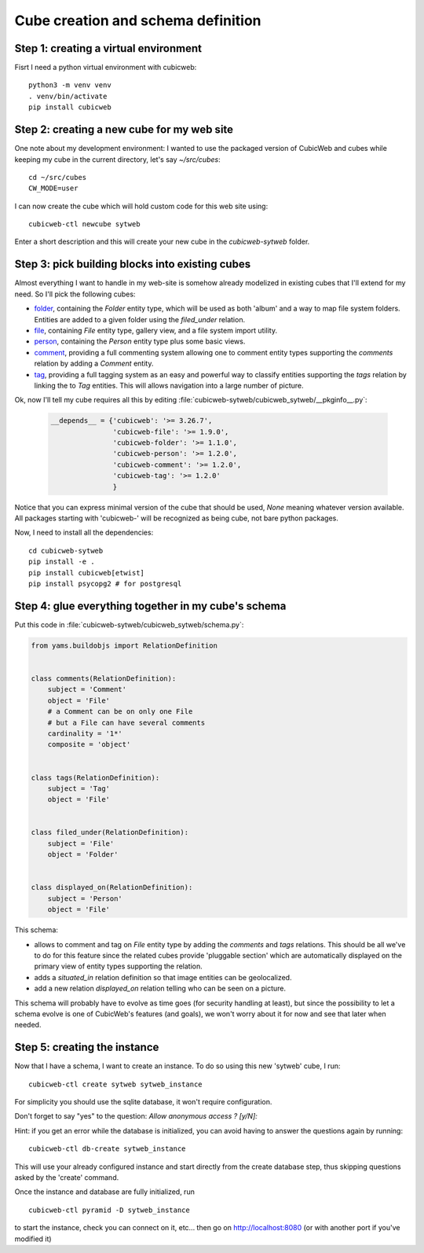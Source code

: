 .. _TutosPhotoWebSiteCubeCreation:

Cube creation and schema definition
-----------------------------------

.. _adv_tuto_create_new_cube:

Step 1: creating a virtual environment
~~~~~~~~~~~~~~~~~~~~~~~~~~~~~~~~~~~~~~~~~~~

Fisrt I need a python virtual environment with cubicweb::

  python3 -m venv venv
  . venv/bin/activate
  pip install cubicweb


Step 2: creating a new cube for my web site
~~~~~~~~~~~~~~~~~~~~~~~~~~~~~~~~~~~~~~~~~~~

One note about my development environment: I wanted to use the packaged
version of CubicWeb and cubes while keeping my cube in the current
directory, let's say `~/src/cubes`::

  cd ~/src/cubes
  CW_MODE=user

I can now create the cube which will hold custom code for this web
site using::

  cubicweb-ctl newcube sytweb

Enter a short description and this will create your new cube in the
`cubicweb-sytweb` folder.

.. _adv_tuto_assemble_cubes:

Step 3: pick building blocks into existing cubes
~~~~~~~~~~~~~~~~~~~~~~~~~~~~~~~~~~~~~~~~~~~~~~~~

Almost everything I want to handle in my web-site is somehow already modelized in
existing cubes that I'll extend for my need. So I'll pick the following cubes:

* `folder <https://forge.extranet.logilab.fr/cubicweb/cubes/folder>`_, containing the
  `Folder` entity type, which will be used as both 'album' and a way to map
  file system folders. Entities are added to a given folder using the
  `filed_under` relation.

* `file <https://forge.extranet.logilab.fr/cubicweb/cubes/file>`_, containing `File`
  entity type, gallery view, and a file system import utility.


* `person <https://forge.extranet.logilab.fr/cubicweb/cubes/person>`_, containing the
  `Person` entity type plus some basic views.

* `comment <https://forge.extranet.logilab.fr/cubicweb/cubes/comment>`_, providing a
  full commenting system allowing one to comment entity types supporting the
  `comments` relation by adding a `Comment` entity.

* `tag <https://forge.extranet.logilab.fr/cubicweb/cubes/tag>`_, providing a full
  tagging system as an easy and powerful way to classify entities supporting
  the `tags` relation by linking the to `Tag` entities. This will allows
  navigation into a large number of picture.

Ok, now I'll tell my cube requires all this by editing :file:`cubicweb-sytweb/cubicweb_sytweb/__pkginfo__.py`:

  .. sourcecode:: python

    __depends__ = {'cubicweb': '>= 3.26.7',
                   'cubicweb-file': '>= 1.9.0',
                   'cubicweb-folder': '>= 1.1.0',
                   'cubicweb-person': '>= 1.2.0',
                   'cubicweb-comment': '>= 1.2.0',
                   'cubicweb-tag': '>= 1.2.0'
                   }

Notice that you can express minimal version of the cube that should be used,
`None` meaning whatever version available. All packages starting with 'cubicweb-'
will be recognized as being cube, not bare python packages.

Now, I need to install all the dependencies::

  cd cubicweb-sytweb
  pip install -e .
  pip install cubicweb[etwist]
  pip install psycopg2 # for postgresql


Step 4: glue everything together in my cube's schema
~~~~~~~~~~~~~~~~~~~~~~~~~~~~~~~~~~~~~~~~~~~~~~~~~~~~

Put this code in :file:`cubicweb-sytweb/cubicweb_sytweb/schema.py`:

.. sourcecode:: python

    from yams.buildobjs import RelationDefinition


    class comments(RelationDefinition):
        subject = 'Comment'
        object = 'File'
        # a Comment can be on only one File
        # but a File can have several comments
        cardinality = '1*'
        composite = 'object'


    class tags(RelationDefinition):
        subject = 'Tag'
        object = 'File'


    class filed_under(RelationDefinition):
        subject = 'File'
        object = 'Folder'


    class displayed_on(RelationDefinition):
        subject = 'Person'
        object = 'File'


This schema:

* allows to comment and tag on `File` entity type by adding the `comments` and
  `tags` relations. This should be all we've to do for this feature since the
  related cubes provide 'pluggable section' which are automatically displayed on
  the primary view of entity types supporting the relation.

* adds a `situated_in` relation definition so that image entities can be
  geolocalized.

* add a new relation `displayed_on` relation telling who can be seen on a
  picture.

This schema will probably have to evolve as time goes (for security handling at
least), but since the possibility to let a schema evolve is one of CubicWeb's
features (and goals), we won't worry about it for now and see that later when needed.


Step 5: creating the instance
~~~~~~~~~~~~~~~~~~~~~~~~~~~~~

Now that I have a schema, I want to create an instance. To
do so using this new 'sytweb' cube, I run::

  cubicweb-ctl create sytweb sytweb_instance

For simplicity you should use the sqlite database, it won't require
configuration.

Don't forget to say "yes" to the question: `Allow anonymous access ? [y/N]:`

Hint: if you get an error while the database is initialized, you can
avoid having to answer the questions again by running::

   cubicweb-ctl db-create sytweb_instance

This will use your already configured instance and start directly from the create
database step, thus skipping questions asked by the 'create' command.

Once the instance and database are fully initialized, run ::

  cubicweb-ctl pyramid -D sytweb_instance

to start the instance, check you can connect on it, etc... then go on
http://localhost:8080 (or with another port if you've modified it)
